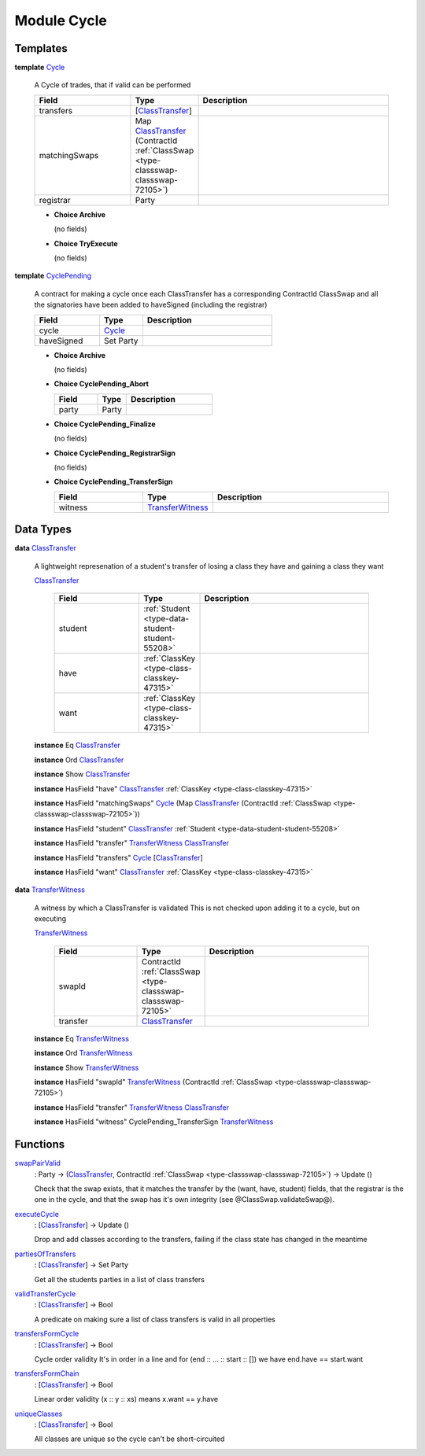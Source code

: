 .. _module-cycle-6218:

Module Cycle
============

Templates
---------

.. _type-cycle-cycle-39369:

**template** `Cycle <type-cycle-cycle-39369_>`_

  A Cycle of trades, that if valid can be performed

  .. list-table::
     :widths: 15 10 30
     :header-rows: 1

     * - Field
       - Type
       - Description
     * - transfers
       - \[`ClassTransfer <type-cycle-classtransfer-9450_>`_\]
       -
     * - matchingSwaps
       - Map `ClassTransfer <type-cycle-classtransfer-9450_>`_ (ContractId :ref:`ClassSwap <type-classswap-classswap-72105>`)
       -
     * - registrar
       - Party
       -

  + **Choice Archive**

    (no fields)

  + **Choice TryExecute**

    (no fields)

.. _type-cycle-cyclepending-36783:

**template** `CyclePending <type-cycle-cyclepending-36783_>`_

  A contract for making a cycle once each
  ClassTransfer has a corresponding ContractId ClassSwap
  and all the signatories have been added to haveSigned
  (including the registrar)

  .. list-table::
     :widths: 15 10 30
     :header-rows: 1

     * - Field
       - Type
       - Description
     * - cycle
       - `Cycle <type-cycle-cycle-39369_>`_
       -
     * - haveSigned
       - Set Party
       -

  + **Choice Archive**

    (no fields)

  + **Choice CyclePending\_Abort**

    .. list-table::
       :widths: 15 10 30
       :header-rows: 1

       * - Field
         - Type
         - Description
       * - party
         - Party
         -

  + **Choice CyclePending\_Finalize**

    (no fields)

  + **Choice CyclePending\_RegistrarSign**

    (no fields)

  + **Choice CyclePending\_TransferSign**

    .. list-table::
       :widths: 15 10 30
       :header-rows: 1

       * - Field
         - Type
         - Description
       * - witness
         - `TransferWitness <type-cycle-transferwitness-69795_>`_
         -

Data Types
----------

.. _type-cycle-classtransfer-9450:

**data** `ClassTransfer <type-cycle-classtransfer-9450_>`_

  A lightweight represenation of a student's
  transfer of losing a class they have and gaining
  a class they want

  .. _constr-cycle-classtransfer-61329:

  `ClassTransfer <constr-cycle-classtransfer-61329_>`_

    .. list-table::
       :widths: 15 10 30
       :header-rows: 1

       * - Field
         - Type
         - Description
       * - student
         - :ref:`Student <type-data-student-student-55208>`
         -
       * - have
         - :ref:`ClassKey <type-class-classkey-47315>`
         -
       * - want
         - :ref:`ClassKey <type-class-classkey-47315>`
         -

  **instance** Eq `ClassTransfer <type-cycle-classtransfer-9450_>`_

  **instance** Ord `ClassTransfer <type-cycle-classtransfer-9450_>`_

  **instance** Show `ClassTransfer <type-cycle-classtransfer-9450_>`_

  **instance** HasField \"have\" `ClassTransfer <type-cycle-classtransfer-9450_>`_ :ref:`ClassKey <type-class-classkey-47315>`

  **instance** HasField \"matchingSwaps\" `Cycle <type-cycle-cycle-39369_>`_ (Map `ClassTransfer <type-cycle-classtransfer-9450_>`_ (ContractId :ref:`ClassSwap <type-classswap-classswap-72105>`))

  **instance** HasField \"student\" `ClassTransfer <type-cycle-classtransfer-9450_>`_ :ref:`Student <type-data-student-student-55208>`

  **instance** HasField \"transfer\" `TransferWitness <type-cycle-transferwitness-69795_>`_ `ClassTransfer <type-cycle-classtransfer-9450_>`_

  **instance** HasField \"transfers\" `Cycle <type-cycle-cycle-39369_>`_ \[`ClassTransfer <type-cycle-classtransfer-9450_>`_\]

  **instance** HasField \"want\" `ClassTransfer <type-cycle-classtransfer-9450_>`_ :ref:`ClassKey <type-class-classkey-47315>`

.. _type-cycle-transferwitness-69795:

**data** `TransferWitness <type-cycle-transferwitness-69795_>`_

  A witness by which a ClassTransfer is validated
  This is not checked upon adding it to a cycle, but on executing

  .. _constr-cycle-transferwitness-72100:

  `TransferWitness <constr-cycle-transferwitness-72100_>`_

    .. list-table::
       :widths: 15 10 30
       :header-rows: 1

       * - Field
         - Type
         - Description
       * - swapId
         - ContractId :ref:`ClassSwap <type-classswap-classswap-72105>`
         -
       * - transfer
         - `ClassTransfer <type-cycle-classtransfer-9450_>`_
         -

  **instance** Eq `TransferWitness <type-cycle-transferwitness-69795_>`_

  **instance** Ord `TransferWitness <type-cycle-transferwitness-69795_>`_

  **instance** Show `TransferWitness <type-cycle-transferwitness-69795_>`_

  **instance** HasField \"swapId\" `TransferWitness <type-cycle-transferwitness-69795_>`_ (ContractId :ref:`ClassSwap <type-classswap-classswap-72105>`)

  **instance** HasField \"transfer\" `TransferWitness <type-cycle-transferwitness-69795_>`_ `ClassTransfer <type-cycle-classtransfer-9450_>`_

  **instance** HasField \"witness\" CyclePending\_TransferSign `TransferWitness <type-cycle-transferwitness-69795_>`_

Functions
---------

.. _function-cycle-swappairvalid-79994:

`swapPairValid <function-cycle-swappairvalid-79994_>`_
  \: Party \-\> (`ClassTransfer <type-cycle-classtransfer-9450_>`_, ContractId :ref:`ClassSwap <type-classswap-classswap-72105>`) \-\> Update ()

  Check that the swap exists, that it matches the transfer by the (want, have,
  student) fields, that the registrar is the one in the cycle, and that the swap
  has it's own integrity (see @ClassSwap\.validateSwap@)\.

.. _function-cycle-executecycle-47293:

`executeCycle <function-cycle-executecycle-47293_>`_
  \: \[`ClassTransfer <type-cycle-classtransfer-9450_>`_\] \-\> Update ()

  Drop and add classes according to the transfers,
  failing if the class state has changed in the meantime

.. _function-cycle-partiesoftransfers-3799:

`partiesOfTransfers <function-cycle-partiesoftransfers-3799_>`_
  \: \[`ClassTransfer <type-cycle-classtransfer-9450_>`_\] \-\> Set Party

  Get all the students parties in a list of class transfers

.. _function-cycle-validtransfercycle-2329:

`validTransferCycle <function-cycle-validtransfercycle-2329_>`_
  \: \[`ClassTransfer <type-cycle-classtransfer-9450_>`_\] \-\> Bool

  A predicate on making sure a list of class transfers is valid
  in all properties

.. _function-cycle-transfersformcycle-28314:

`transfersFormCycle <function-cycle-transfersformcycle-28314_>`_
  \: \[`ClassTransfer <type-cycle-classtransfer-9450_>`_\] \-\> Bool

  Cycle order validity
  It's in order in a line and for (end \:\: \.\.\. \:\: start \:\: \[\])
  we have end\.have \=\= start\.want

.. _function-cycle-transfersformchain-73223:

`transfersFormChain <function-cycle-transfersformchain-73223_>`_
  \: \[`ClassTransfer <type-cycle-classtransfer-9450_>`_\] \-\> Bool

  Linear order validity
  (x \:\: y \:\: xs) means x\.want \=\= y\.have

.. _function-cycle-uniqueclasses-83500:

`uniqueClasses <function-cycle-uniqueclasses-83500_>`_
  \: \[`ClassTransfer <type-cycle-classtransfer-9450_>`_\] \-\> Bool

  All classes are unique so the cycle can't be
  short\-circuited
